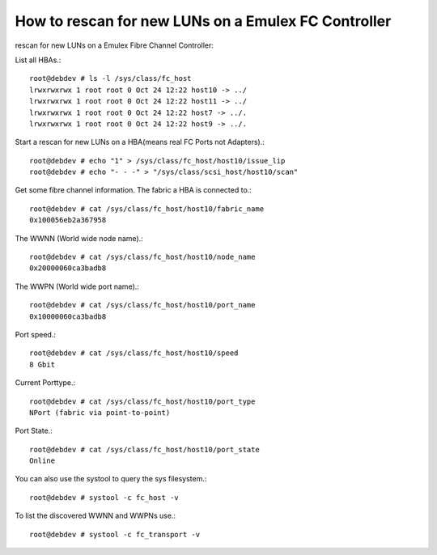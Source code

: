 How to rescan for new LUNs on a Emulex FC Controller
=====================================================

rescan for new LUNs on a Emulex Fibre Channel Controller:

List all HBAs.::

	root@debdev # ls -l /sys/class/fc_host
	lrwxrwxrwx 1 root root 0 Oct 24 12:22 host10 -> ../
	lrwxrwxrwx 1 root root 0 Oct 24 12:22 host11 -> ../
	lrwxrwxrwx 1 root root 0 Oct 24 12:22 host7 -> ../.
	lrwxrwxrwx 1 root root 0 Oct 24 12:22 host9 -> ../.




Start a rescan for new LUNs on a HBA(means real FC Ports not Adapters).::

	root@debdev # echo "1" > /sys/class/fc_host/host10/issue_lip
	root@debdev # echo "- - -" > "/sys/class/scsi_host/host10/scan"


Get some fibre channel information. The fabric a HBA is connected to.::

	root@debdev # cat /sys/class/fc_host/host10/fabric_name
	0x100056eb2a367958


The WWNN (World wide node name).::

	root@debdev # cat /sys/class/fc_host/host10/node_name
	0x20000060ca3badb8


The WWPN (World wide port name).::

	root@debdev # cat /sys/class/fc_host/host10/port_name
	0x10000060ca3badb8


Port speed.::

	root@debdev # cat /sys/class/fc_host/host10/speed
	8 Gbit



Current Porttype.::

	root@debdev # cat /sys/class/fc_host/host10/port_type
	NPort (fabric via point-to-point)


Port State.::

	root@debdev # cat /sys/class/fc_host/host10/port_state
	Online

You can also use the systool to query the sys filesystem.::

	root@debdev # systool -c fc_host -v



To list the discovered WWNN and WWPNs use.::

	root@debdev # systool -c fc_transport -v




